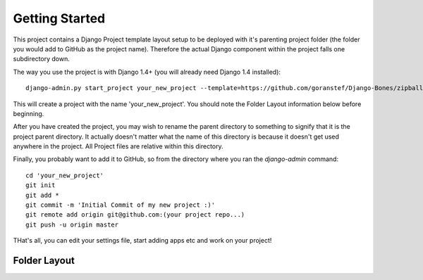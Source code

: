 Getting Started
===============

This project contains a Django Project template layout setup to be deployed with it's parenting
project folder (the folder you would add to GitHub as the project name).  Therefore the actual Django component within the project falls one subdirectory down.

The way you use the project is with Django 1.4+ (you will already need Django 1.4 installed)::
	
	django-admin.py start_project your_new_project --template=https://github.com/goranstef/Django-Bones/zipball/master

This will create a project with the name 'your_new_project'.  You should note the Folder Layout information below before beginning.

After you have created the project, you may wish to rename the parent directory to something to signify that it is the project parent directory.  It actually doesn't matter what the name of this directory is because it doesn't get used anywhere in the project.  All Project files are relative within this directory.

Finally, you probably want to add it to GitHub, so from the directory where you ran the `django-admin` command::

	cd 'your_new_project'
	git init
	git add *
	git commit -m 'Initial Commit of my new project :)'
	git remote add origin git@github.com:(your project repo...)
	git push -u origin master

THat's all, you can edit your settings file, start adding apps etc and work on your project!

Folder Layout
*************



